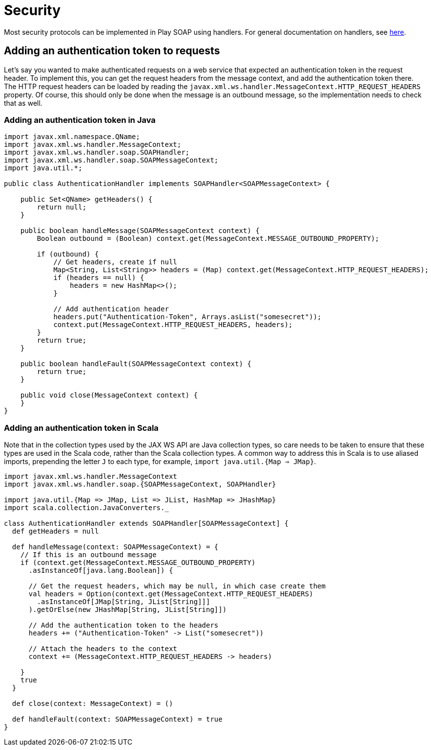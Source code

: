 = Security

Most security protocols can be implemented in Play SOAP using handlers.  For general documentation on handlers, see xref:handlers.adoc[here].

== Adding an authentication token to requests

Let's say you wanted to make authenticated requests on a web service that expected an authentication token in the request header.  To implement this, you can get the request headers from the message context, and add the authentication token there.  The HTTP request headers can be loaded by reading the `javax.xml.ws.handler.MessageContext.HTTP_REQUEST_HEADERS` property.  Of course, this should only be done when the message is an outbound message, so the implementation needs to check that as well.

=== Adding an authentication token in Java

[,java]
----
import javax.xml.namespace.QName;
import javax.xml.ws.handler.MessageContext;
import javax.xml.ws.handler.soap.SOAPHandler;
import javax.xml.ws.handler.soap.SOAPMessageContext;
import java.util.*;

public class AuthenticationHandler implements SOAPHandler<SOAPMessageContext> {

    public Set<QName> getHeaders() {
        return null;
    }

    public boolean handleMessage(SOAPMessageContext context) {
        Boolean outbound = (Boolean) context.get(MessageContext.MESSAGE_OUTBOUND_PROPERTY);

        if (outbound) {
            // Get headers, create if null
            Map<String, List<String>> headers = (Map) context.get(MessageContext.HTTP_REQUEST_HEADERS);
            if (headers == null) {
                headers = new HashMap<>();
            }

            // Add authentication header
            headers.put("Authentication-Token", Arrays.asList("somesecret"));
            context.put(MessageContext.HTTP_REQUEST_HEADERS, headers);
        }
        return true;
    }

    public boolean handleFault(SOAPMessageContext context) {
        return true;
    }

    public void close(MessageContext context) {
    }
}
----

=== Adding an authentication token in Scala

Note that in the collection types used by the JAX WS API are Java collection types, so care needs to be taken to ensure that these types are used in the Scala code, rather than the Scala collection types.  A common way to address this in Scala is to use aliased imports, prepending the letter `J` to each type, for example, `import java.util.{Map => JMap}`.

[,scala]
----
import javax.xml.ws.handler.MessageContext
import javax.xml.ws.handler.soap.{SOAPMessageContext, SOAPHandler}

import java.util.{Map => JMap, List => JList, HashMap => JHashMap}
import scala.collection.JavaConverters._

class AuthenticationHandler extends SOAPHandler[SOAPMessageContext] {
  def getHeaders = null

  def handleMessage(context: SOAPMessageContext) = {
    // If this is an outbound message
    if (context.get(MessageContext.MESSAGE_OUTBOUND_PROPERTY)
      .asInstanceOf[java.lang.Boolean]) {

      // Get the request headers, which may be null, in which case create them
      val headers = Option(context.get(MessageContext.HTTP_REQUEST_HEADERS)
        .asInstanceOf[JMap[String, JList[String]]]
      ).getOrElse(new JHashMap[String, JList[String]])

      // Add the authentication token to the headers
      headers += ("Authentication-Token" -> List("somesecret"))

      // Attach the headers to the context
      context += (MessageContext.HTTP_REQUEST_HEADERS -> headers)

    }
    true
  }

  def close(context: MessageContext) = ()

  def handleFault(context: SOAPMessageContext) = true
}
----
